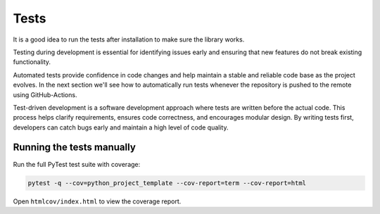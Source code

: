 Tests
=====

It is a good idea to run the tests after installation to make sure the library works.

Testing during development is essential for identifying issues early and ensuring that new features do not break existing functionality.

Automated tests provide confidence in code changes and help maintain a stable and reliable code base as the project evolves. In the next section we'll see how to automatically run tests whenever the repository is pushed to the remote using GitHub-Actions.

Test-driven development is a software development approach where tests are written before the actual code. This process helps clarify requirements, ensures code correctness, and encourages modular design. By writing tests first, developers can catch bugs early and maintain a high level of code quality.


Running the tests manually
--------------------------

Run the full PyTest test suite with coverage:

.. code-block:: bash

   pytest -q --cov=python_project_template --cov-report=term --cov-report=html

Open ``htmlcov/index.html`` to view the coverage report.
